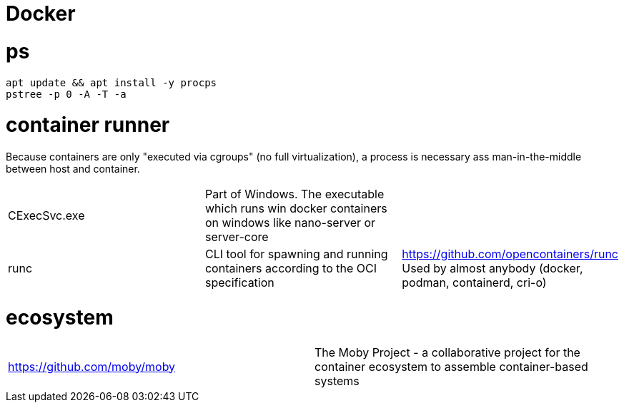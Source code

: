 # Docker

# ps

```
apt update && apt install -y procps
pstree -p 0 -A -T -a
```

# container runner

Because containers are only "executed via cgroups" (no full virtualization), a process is necessary ass man-in-the-middle between host and container.

|===
|CExecSvc.exe|Part of Windows. The executable which runs win docker containers on windows like nano-server or server-core|
|runc
a|CLI tool for spawning and running containers according to the OCI specification|https://github.com/opencontainers/runc +
Used by almost anybody (docker, podman, containerd, cri-o)
|===

# ecosystem

|===
|https://github.com/moby/moby|The Moby Project - a collaborative project for the container ecosystem to assemble container-based systems
|===
